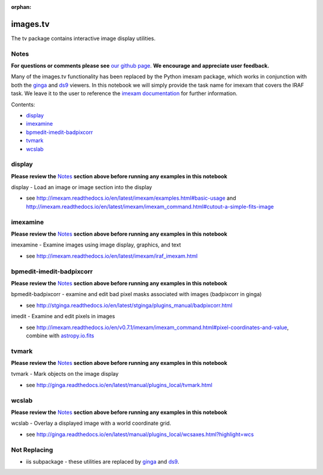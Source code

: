 :orphan:


images.tv
=========

The tv package contains interactive image display utilities.

Notes
-----

**For questions or comments please see** `our github
page <https://github.com/spacetelescope/stak>`__. **We encourage and
appreciate user feedback.**

Many of the images.tv functionality has been replaced by the Python
imexam package, which works in conjunction with both the
`ginga <https://ginga.readthedocs.io/en/latest/>`__ and
`ds9 <http://ds9.si.edu/site/Home.html>`__ viewers. In this notebook we
will simply provide the task name for imexam that covers the IRAF task.
We leave it to the user to reference the `imexam
documentation <http://imexam.readthedocs.io/en/latest/>`__ for further
information.

Contents:

-  `display <#display>`__
-  `imexamine <#imexamine>`__
-  `bpmedit-imedit-badpixcorr <#bpmedit-imedit-badpixcorr>`__
-  `tvmark <#tvmark>`__
-  `wcslab <#wcslab>`__



display
-------

**Please review the** `Notes <#notes>`__ **section above before running
any examples in this notebook**

display - Load an image or image section into the display

-  see
   http://imexam.readthedocs.io/en/latest/imexam/examples.html#basic-usage
   and
   http://imexam.readthedocs.io/en/latest/imexam/imexam\_command.html#cutout-a-simple-fits-image



imexamine
---------

**Please review the** `Notes <#notes>`__ **section above before running
any examples in this notebook**

imexamine - Examine images using image display, graphics, and text

-  see http://imexam.readthedocs.io/en/latest/imexam/iraf\_imexam.html



bpmedit-imedit-badpixcorr
-------------------------

**Please review the** `Notes <#notes>`__ **section above before running
any examples in this notebook**

bpmedit-badpixcorr - examine and edit bad pixel masks associated with
images (badpixcorr in ginga)

-  see
   http://stginga.readthedocs.io/en/latest/stginga/plugins\_manual/badpixcorr.html

imedit - Examine and edit pixels in images

-  see
   http://imexam.readthedocs.io/en/v0.7.1/imexam/imexam\_command.html#pixel-coordinates-and-value,
   combine with
   `astropy.io.fits <http://docs.astropy.org/en/stable/io/fits/>`__



tvmark
------

**Please review the** `Notes <#notes>`__ **section above before running
any examples in this notebook**

tvmark - Mark objects on the image display

-  see
   http://ginga.readthedocs.io/en/latest/manual/plugins\_local/tvmark.html



wcslab
------

**Please review the** `Notes <#notes>`__ **section above before running
any examples in this notebook**

wcslab - Overlay a displayed image with a world coordinate grid.

-  see
   http://ginga.readthedocs.io/en/latest/manual/plugins\_local/wcsaxes.html?highlight=wcs



Not Replacing
-------------

-  iis subpackage - these utilities are replaced by
   `ginga <https://ginga.readthedocs.io/en/latest/index.html>`__ and
   `ds9 <http://ds9.si.edu/site/Home.html>`__.
